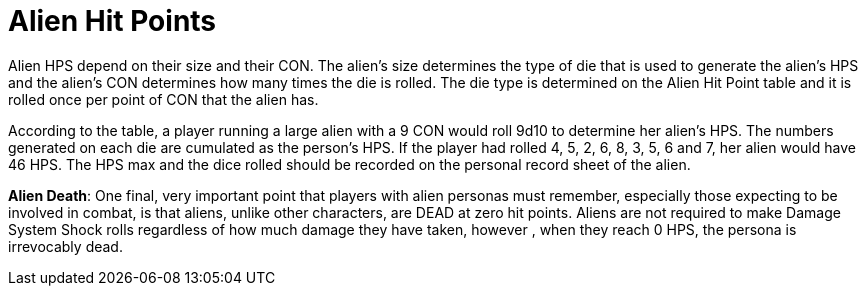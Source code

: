 = Alien Hit Points

Alien HPS depend on their size and their CON.
The alien's size determines the type of die that is used to generate the alien's HPS and the alien's CON determines how many times the die is rolled.
The die type is determined on the Alien Hit Point table and it is rolled once per point of CON that the alien has.

According to the table, a player running a large alien with a 9 CON would roll 9d10 to determine her alien's HPS.
The numbers generated on each die are cumulated as the person's HPS.
If the player had rolled 4, 5, 2, 6, 8, 3, 5, 6 and 7, her alien would have 46 HPS.
The HPS max and the dice rolled should be recorded on the personal record sheet of the alien.

// table insert 84

*Alien Death*: One final, very important point that players with alien personas must remember, especially those expecting to be involved in combat, is that aliens, unlike other characters, are DEAD at zero hit points.
Aliens are not required to make Damage System Shock rolls regardless of how much damage they have taken, however , when they reach 0 HPS, the persona is irrevocably dead.

